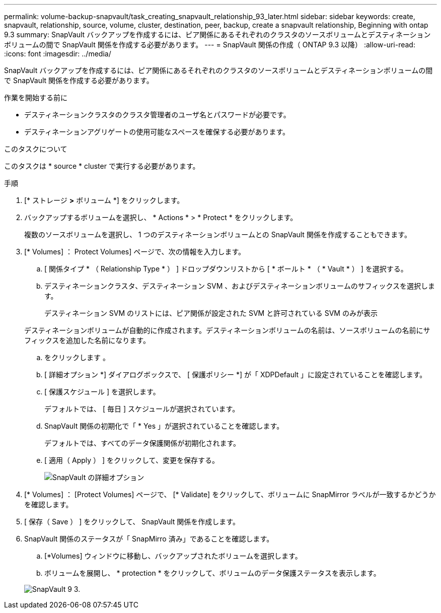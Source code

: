 ---
permalink: volume-backup-snapvault/task_creating_snapvault_relationship_93_later.html 
sidebar: sidebar 
keywords: create, snapvault, relationship, source, volume, cluster, destination, peer, backup, create a snapvault relationship, Beginning with ontap 9.3 
summary: SnapVault バックアップを作成するには、ピア関係にあるそれぞれのクラスタのソースボリュームとデスティネーションボリュームの間で SnapVault 関係を作成する必要があります。 
---
= SnapVault 関係の作成（ ONTAP 9.3 以降）
:allow-uri-read: 
:icons: font
:imagesdir: ../media/


[role="lead"]
SnapVault バックアップを作成するには、ピア関係にあるそれぞれのクラスタのソースボリュームとデスティネーションボリュームの間で SnapVault 関係を作成する必要があります。

.作業を開始する前に
* デスティネーションクラスタのクラスタ管理者のユーザ名とパスワードが必要です。
* デスティネーションアグリゲートの使用可能なスペースを確保する必要があります。


.このタスクについて
このタスクは * source * cluster で実行する必要があります。

.手順
. [* ストレージ *>* ボリューム *] をクリックします。
. バックアップするボリュームを選択し、 * Actions * > * Protect * をクリックします。
+
複数のソースボリュームを選択し、 1 つのデスティネーションボリュームとの SnapVault 関係を作成することもできます。

. [* Volumes] ： Protect Volumes] ページで、次の情報を入力します。
+
.. [ 関係タイプ * （ Relationship Type * ） ] ドロップダウンリストから [ * ボールト * （ * Vault * ） ] を選択する。
.. デスティネーションクラスタ、デスティネーション SVM 、およびデスティネーションボリュームのサフィックスを選択します。
+
デスティネーション SVM のリストには、ピア関係が設定された SVM と許可されている SVM のみが表示

+
デスティネーションボリュームが自動的に作成されます。デスティネーションボリュームの名前は、ソースボリュームの名前にサフィックスを追加した名前になります。

.. をクリックします image:../media/advanced_options_icon_backup.gif[""]。
.. [ 詳細オプション *] ダイアログボックスで、 [ 保護ポリシー *] が「 XDPDefault 」に設定されていることを確認します。
.. [ 保護スケジュール ] を選択します。
+
デフォルトでは、 [ 毎日 ] スケジュールが選択されています。

.. SnapVault 関係の初期化で「 * Yes 」が選択されていることを確認します。
+
デフォルトでは、すべてのデータ保護関係が初期化されます。

.. [ 適用（ Apply ） ] をクリックして、変更を保存する。
+
image::../media/snapvault_advanced_options.gif[SnapVault の詳細オプション]



. [* Volumes] ： [Protect Volumes] ページで、 [* Validate] をクリックして、ボリュームに SnapMirror ラベルが一致するかどうかを確認します。
. [ 保存（ Save ） ] をクリックして、 SnapVault 関係を作成します。
. SnapVault 関係のステータスが「 SnapMirro 済み」であることを確認します。
+
.. [*Volumes] ウィンドウに移動し、バックアップされたボリュームを選択します。
.. ボリュームを展開し、 * protection * をクリックして、ボリュームのデータ保護ステータスを表示します。


+
image::../media/snapvault_9_3.gif[SnapVault 9 3.]


